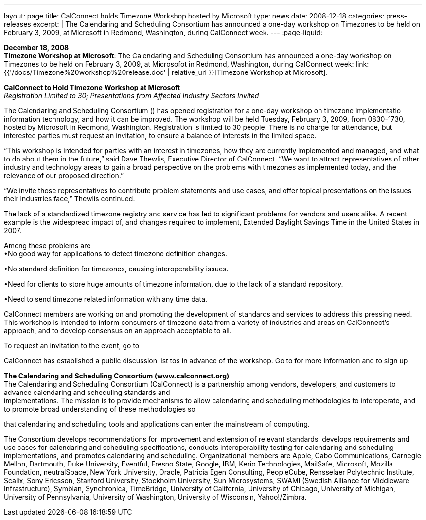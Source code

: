 ---
layout: page
title:  CalConnect holds Timezone Workshop hosted by Microsoft
type: news
date: 2008-12-18
categories: press-releases
excerpt: |
  The Calendaring and Scheduling Consortium has announced a one-day workshop on
  Timezones to be held on February 3, 2009, at Microsoft in Redmond, Washington,
  during CalConnect week.
---
:page-liquid:

*December 18, 2008* +
*Timezone Workshop at Microsoft*: The Calendaring and Scheduling
Consortium has announced a one-day workshop on Timezones to be held on
February 3, 2009, at Microsofot in Redmond, Washington, during
CalConnect week:
link:{{'/docs/Timezone%20workshop%20release.doc' | relative_url }}[Timezone
Workshop at Microsoft].

*CalConnect to Hold Timezone Workshop at Microsoft* +
_Registration Limited to 30; Presentations from Affected Industry
Sectors Invited_

The Calendaring and Scheduling Consortium () has opened registration for
a one-day workshop on timezone implementatio information technology, and
how it can be improved. The workshop will be held Tuesday, February 3,
2009, from 0830-1730, hosted by Microsoft in Redmond, Washington.
Registration is limited to 30 people. There is no charge for attendance,
but interested parties must request an invitation, to ensure a balance
of interests in the limited space.

“This workshop is intended for parties with an interest in timezones,
how they are currently implemented and managed, and what to do about
them in the future,” said Dave Thewlis, Executive Director of
CalConnect. “We want to attract representatives of other industry and
technology areas to gain a broad perspective on the problems with
timezones as implemented today, and the relevance of our proposed
direction.”

“We invite those representatives to contribute problem statements and
use cases, and offer topical presentations on the issues their
industries face,” Thewlis continued.

The lack of a standardized timezone registry and service has led to
significant problems for vendors and users alike. A recent example is
the widespread impact of, and changes required to implement, Extended
Daylight Savings Time in the United States in 2007.

Among these problems are +
•No good way for applications to detect timezone definition changes.

•No standard definition for timezones, causing interoperability issues.

•Need for clients to store huge amounts of timezone information, due to
the lack of a standard repository.

•Need to send timezone related information with any time data.

CalConnect members are working on and promoting the development of
standards and services to address this pressing need. This workshop is
intended to inform consumers of timezone data from a variety of
industries and areas on CalConnect’s approach, and to develop consensus
on an approach acceptable to all.

To request an invitation to the event, go to

CalConnect has established a public discussion list tos in advance of
the workshop. Go to for more information and to sign up

*The Calendaring and Scheduling Consortium (www.calconnect.org)* +
The Calendaring and Scheduling Consortium (CalConnect) is a partnership
among vendors, developers, and customers to advance calendaring and
scheduling standards and +
implementations. The mission is to provide mechanisms to allow
calendaring and scheduling methodologies to interoperate, and to promote
broad understanding of these methodologies so

that calendaring and scheduling tools and applications can enter the
mainstream of computing.

The Consortium develops recommendations for improvement and extension of
relevant standards, develops requirements and use cases for calendaring
and scheduling specifications, conducts interoperability testing for
calendaring and scheduling implementations, and promotes calendaring and
scheduling. Organizational members are Apple, Cabo Communications,
Carnegie Mellon, Dartmouth, Duke University, Eventful, Fresno State,
Google, IBM, Kerio Technologies, MailSafe, Microsoft, Mozilla
Foundation, neutralSpace, New York University, Oracle, Patricia Egen
Consulting, PeopleCube, Rensselaer Polytechnic Institute, Scalix, Sony
Ericsson, Stanford University, Stockholm University, Sun Microsystems,
SWAMI (Swedish Alliance for Middleware Infrastructure), Symbian,
Synchronica, TimeBridge, University of California, University of
Chicago, University of Michigan, University of Pennsylvania, University
of Washington, University of Wisconsin, Yahoo!/Zimbra.


